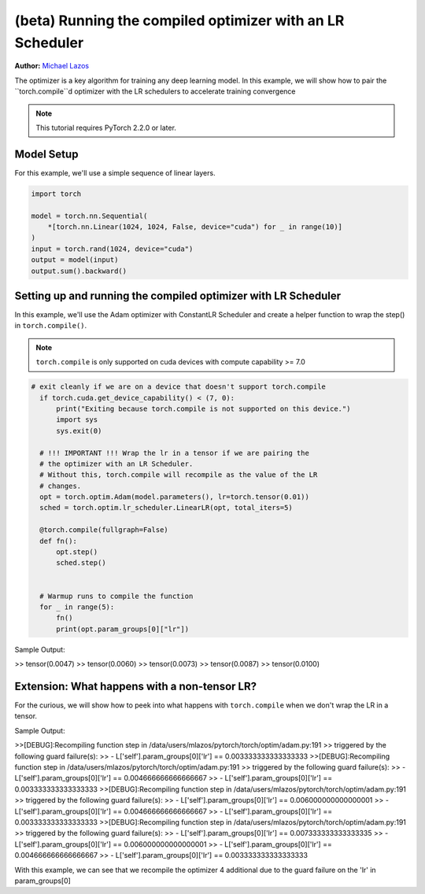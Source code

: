 (beta) Running the compiled optimizer with an LR Scheduler
==========================================================================================

**Author:** `Michael Lazos <https://github.com/mlazos>`_

The optimizer is a key algorithm for training any deep learning model.
In this example, we will show how to pair the ``torch.compile``d optimizer
with the LR schedulers to accelerate training convergence

.. note::

   This tutorial requires PyTorch 2.2.0 or later.

Model Setup
~~~~~~~~~~~~~~~~~~~~~
For this example, we'll use a simple sequence of linear layers.

.. code-block:: python

   import torch

   model = torch.nn.Sequential(
       *[torch.nn.Linear(1024, 1024, False, device="cuda") for _ in range(10)]
   )
   input = torch.rand(1024, device="cuda")
   output = model(input)
   output.sum().backward()

Setting up and running the compiled optimizer with LR Scheduler
~~~~~~~~~~~~~~~~~~~~~~~~~~~~~~~~~~~~~~~~~~~~~~~~~~~~~~~~~~~~~
In this example, we'll use the Adam optimizer with ConstantLR Scheduler
and create a helper function to wrap the step()
in ``torch.compile()``.

.. note::

   ``torch.compile`` is only supported on cuda devices with compute capability >= 7.0

.. code-block:: python

  # exit cleanly if we are on a device that doesn't support torch.compile
    if torch.cuda.get_device_capability() < (7, 0):
        print("Exiting because torch.compile is not supported on this device.")
        import sys
        sys.exit(0)

    # !!! IMPORTANT !!! Wrap the lr in a tensor if we are pairing the
    # the optimizer with an LR Scheduler.
    # Without this, torch.compile will recompile as the value of the LR
    # changes.
    opt = torch.optim.Adam(model.parameters(), lr=torch.tensor(0.01))
    sched = torch.optim.lr_scheduler.LinearLR(opt, total_iters=5)

    @torch.compile(fullgraph=False)
    def fn():
        opt.step()
        sched.step()


    # Warmup runs to compile the function
    for _ in range(5):
        fn()
        print(opt.param_groups[0]["lr"])

Sample Output:

>> tensor(0.0047)
>> tensor(0.0060)
>> tensor(0.0073)
>> tensor(0.0087)
>> tensor(0.0100)

Extension: What happens with a non-tensor LR?
~~~~~~~~~~~~~~~~~~~~~~~~~~~~~~~~~~~~~~~~~~~~~
For the curious, we will show how to peek into what happens with ``torch.compile`` when we don't wrap the
LR in a tensor.

.. code-block:: python
   # exit cleanly if we are on a device that doesn't support torch.compile
   if torch.cuda.get_device_capability() < (7, 0):
       print("Exiting because torch.compile is not supported on this device.")
       import sys
       sys.exit(0)

   # No longer wrap the LR in a tensor here
   opt = torch.optim.Adam(model.parameters(), lr=0.01)
   sched = torch.optim.ConstantLR(opt, factor=0.001, iters=4)

   @torch.compile(fullgraph=False)
   def fn():
       opt.step()
       sched.step()

   # Setup logging to view recompiles
   torch._logging.set_logs(recompiles=True)

   # Warmup runs to compile the function
   # We will now recompile on each iteration
   # as the value of the lr is mutated.
   for _ in range(5):
       fn()

Sample Output:

>>[DEBUG]:Recompiling function step in /data/users/mlazos/pytorch/torch/optim/adam.py:191
>>    triggered by the following guard failure(s):
>>    - L['self'].param_groups[0]['lr'] == 0.003333333333333333
>>[DEBUG]:Recompiling function step in /data/users/mlazos/pytorch/torch/optim/adam.py:191
>>    triggered by the following guard failure(s):
>>    - L['self'].param_groups[0]['lr'] == 0.004666666666666667
>>    - L['self'].param_groups[0]['lr'] == 0.003333333333333333
>>[DEBUG]:Recompiling function step in /data/users/mlazos/pytorch/torch/optim/adam.py:191
>>    triggered by the following guard failure(s):
>>    - L['self'].param_groups[0]['lr'] == 0.006000000000000001
>>    - L['self'].param_groups[0]['lr'] == 0.004666666666666667
>>    - L['self'].param_groups[0]['lr'] == 0.003333333333333333
>>[DEBUG]:Recompiling function step in /data/users/mlazos/pytorch/torch/optim/adam.py:191
>>    triggered by the following guard failure(s):
>>    - L['self'].param_groups[0]['lr'] == 0.007333333333333335
>>    - L['self'].param_groups[0]['lr'] == 0.006000000000000001
>>    - L['self'].param_groups[0]['lr'] == 0.004666666666666667
>>    - L['self'].param_groups[0]['lr'] == 0.003333333333333333

With this example, we can see that we recompile the optimizer 4 additional
due to the guard failure on the 'lr' in param_groups[0]
